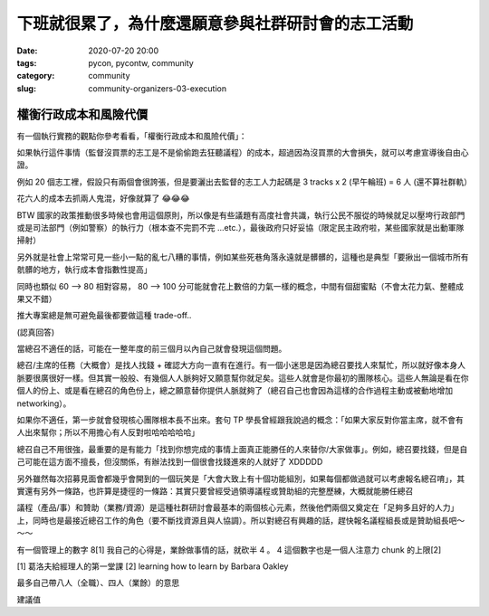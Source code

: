 下班就很累了，為什麼還願意參與社群研討會的志工活動
##################################################

:date: 2020-07-20 20:00
:tags: pycon, pycontw, community
:category: community
:slug: community-organizers-03-execution



權衡行政成本和風險代價
********************************

有一個執行實務的觀點你參考看看，「權衡行政成本和風險代價」：

如果執行這件事情（監督沒買票的志工是不是偷偷跑去狂聽議程）的成本，超過因為沒買票的大會損失，就可以考慮宣導後自由心證。

例如 20 個志工裡，假設只有兩個會很誇張，但是要灑出去監督的志工人力起碼是 3 tracks x 2 (早午輪班) = 6 人  (還不算社群軌）

花六人的成本去抓兩人鬼混，好像就算了  😂😂😂

BTW 國家的政策推動很多時候也會用這個原則，所以像是有些議題有高度社會共識，執行公民不服從的時候就足以壓垮行政部門或是司法部門（例如警察）的執行力（根本查不完罰不完 ...etc.），最後政府只好妥協（限定民主政府啦，某些國家就是出動軍隊掃射）

另外就是社會上常常可見一些小一點的亂七八糟的事情，例如某些死巷角落永遠就是髒髒的，這種也是典型「要揪出一個城市所有骯髒的地方，執行成本會指數性提高」

同時也類似  60 —> 80 相對容易，  80 —> 100 分可能就會花上數倍的力氣一樣的概念，中間有個甜蜜點（不會太花力氣、整體成果又不錯）

推大專案總是無可避免最後都要做這種 trade-off..





(認真回答)

當總召不適任的話，可能在一整年度的前三個月以內自己就會發現這個問題。

總召/主席的任務（大概會）是找人找錢 + 確認大方向一直有在進行。有一個小迷思是因為總召要找人來幫忙，所以就好像本身人脈要很廣很好一樣。但其實一般般、有幾個人人脈夠好又願意幫你就足矣。這些人就會是你最初的團隊核心。這些人無論是看在你個人的份上、或是看在總召的角色份上，總之願意替你提供人脈就夠了（總召自己也會因為這樣的合作過程主動或被動地增加 networking）。

如果你不適任，第一步就會發現核心團隊根本長不出來。套句 TP 學長曾經跟我說過的概念：「如果大家反對你當主席，就不會有人出來幫你；所以不用擔心有人反對啦哈哈哈哈哈」

總召自己不用很強，最重要的是有能力「找到你想完成的事情上面真正能勝任的人來替你/大家做事」。例如，總召要找錢，但是自己可能在這方面不擅長，但沒關係，有辦法找到一個很會找錢進來的人就好了 XDDDDD

另外雖然每次招募見面會都幾乎會開到的一個玩笑是「大會大致上有十個功能組別，如果每個都做過就可以考慮報名總召唷」，其實還有另外一條路，也許算是捷徑的一條路：其實只要曾經受過領導議程或贊助組的完整歷練，大概就能勝任總召

議程（產品/事）和贊助（業務/資源）是這種社群研討會最基本的兩個核心元素，然後他們兩個又奠定在「足夠多且好的人力」上，同時也是最接近總召工作的角色（要不斷找資源且與人協調）。所以對總召有興趣的話，趕快報名議程組長或是贊助組長吧～～～






有一個管理上的數字     8[1]
我自己的心得是，業餘做事情的話，就砍半 4 。  4 這個數字也是一個人注意力 chunk 的上限[2]

[1] 葛洛夫給經理人的第一堂課
[2] learning how to learn by Barbara Oakley


最多自己帶八人（全職）、四人（業餘）的意思


建議值

